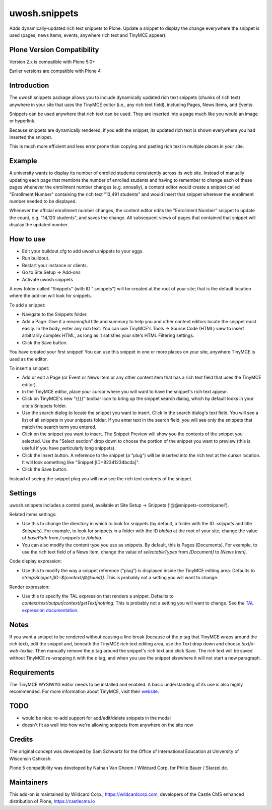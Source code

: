 ==============
uwosh.snippets
==============

Adds dynamically-updated rich text snippets to Plone. Update a 
snippet to display the change everywhere the snippet is used 
(pages, news items, events, anywhere rich text and TinyMCE 
appear).

Plone Version Compatibility
---------------------------

Version 2.x is compatible with Plone 5.0+

Earlier versions are compatible with Plone 4

Introduction
------------

The uwosh.snippets package allows you to include dynamically updated
rich text snippets (chunks of rich text) anywhere in your site that
uses the TinyMCE editor (i.e., any rich text field), including
Pages, News Items, and Events.

Snippets can be used anywhere that rich text can be used. They are
inserted into a page much like you would an image or hyperlink.

Because snippets are dynamically rendered, if you edit the snippet,
its updated rich text is shown everywhere you had inserted the
snippet.

This is much more efficient and less error prone than copying and
pasting rich text in multiple places in your site.

Example
-------

A university wants to display its number of enrolled students
consistently across its web site. Instead of manually updating each
page that mentions the number of enrolled students and having to
remember to change each of these pages whenever the enrollment number
changes (e.g. annually), a content editor would create a snippet
called "Enrollment Number" containing the rich text "13,491 students"
and would insert that snippet wherever the enrollment number needed to
be displayed.

Whenever the official enrollment number changes, the content editor
edits the "Enrollment Number" snippet to update the count,
e.g. "14,120 students", and saves the change. All subsequent views of
pages that contained that snippet will display the updated number.

How to use
----------

- Edit your buildout.cfg to add uwosh.snippets to your eggs.
- Run buildout.
- Restart your instance or clients.
- Go to Site Setup -> Add-ons
- Activate uwosh.snippets

A new folder called "Snippets" (with ID ".snippets") will be created
at the root of your site; that is the default location where the
add-on will look for snippets.

To add a snippet:

- Navigate to the Snippets folder.
- Add a Page. Give it a meaningful title and summary to
  help you and other content editors locate the snippet most
  easily. In the body, enter any rich text. You can use TinyMCE's
  Tools -> Source Code (HTML) view to insert arbitrarily complex HTML,
  as long as it satisfies your site's HTML Filtering settings.
- Click the Save button.

You have created your first snippet! You can use this snippet in one
or more places on your site, anywhere TinyMCE is used as the editor.

To insert a snippet:

- Add or edit a Page (or Event or News Item or any other content
  item that has a rich text field that uses the TinyMCE editor).
- In the TinyMCE editor, place your cursor where you will want to have
  the snippet's rich text appear.
- Click on TinyMCE's new "{{}}" toolbar icon to bring up the snippet
  search dialog, which by default looks in your site's Snippets
  folder.
- Use the search dialog to locate the snippet you want to
  insert. Click in the search dialog's text field. You will see a list
  of all snippets in your snippets folder. If you enter text in the
  search field, you will see only the snippets that match the search
  term you entered.
- Click on the snippet you want to insert. The Snippet Preview will
  show you the contents of the snippet you selected. Use the "Select
  section" drop down to choose the portion of the snippet you want to
  preview (this is useful if you have particularly long snippets).
- Click the Insert button. A reference to the snippet (a "plug") will
  be inserted into the rich text at the cursor location. It will look
  something like "Snippet:[ID=82341234bcda]".
- Click the Save button.

Instead of seeing the snippet plug you will now see the rich text
contents of the snippet.

Settings
--------

uwosh.snippets includes a control panel, available at Site Setup ->
Snippets ('@@snippets-controlpanel').

Related items settings:

- Use this to change the directory in which to look for snippets (by
  default, a folder with the ID `.snippets` and title `Snippets`). For
  example, to look for snippets in a folder with the ID `blabla` at
  the root of your site, change the value of `basePath` from `/.snippets` to `/blabla`.
- You can also modify the content type you use as snippets. By
  default, this is Pages (Documents). For example, to use the rich
  text field of a News Item, change the value of `selectableTypes`
  from `[Document]` to `[News Item]`.

Code display expression:

- Use this to modify the way a snippet reference ("plug") is displayed
  inside the TinyMCE editing area. Defaults to
  `string:Snippet:[ID=${context/@@uuid}]`. This is probably not a
  setting you will want to change.

Render expression:

- Use this to specify the TAL expression that renders a
  snippet. Defaults to
  `context/text/output|context/getText|nothing`. This is probably not
  a setting you will want to change. See the `TAL expression
  documentation
  <https://docs.plone.org/develop/plone/functionality/expressions.html>`_.

Notes
-----

If you want a snippet to be rendered without causing a line break
(because of the `p` tag that TinyMCE wraps around the rich text), edit
the snippet and, beneath the TinyMCE rich text editing area, use the
Text drop down and choose `text/x-web-textile`. Then manually remove
the `p` tag around the snippet's rich text and click Save. The rich
text will be saved without TinyMCE re-wrapping it with the `p` tag,
and when you use the snippet elsewhere it will not start a new
paragraph.

Requirements
------------

The TinyMCE WYSIWYG editor needs to be installed and enabled. A basic
understanding of its use is also highly recommended. For more
information about TinyMCE, visit their `website
<http://www.tinymce.com>`_.


TODO
----

- would be nice: re-add support for add/edit/delete snippets in the modal
- doesn't fit as well into how we're allowing snippets from anywhere on the site now
  
Credits
-------

The original concept was developed by Sam Schwartz for the Office of International Education at University of Wisconsin Oshkosh.

Plone 5 compatibility was developed by Nathan Van Gheem / Wildcard Corp. for Philip Bauer / Starzel.de.

Maintainers
-----------

This add-on is maintained by Wildcard Corp., https://wildcardcorp.com,
developers of the Castle CMS enhanced distribution of Plone,
https://castlecms.io
